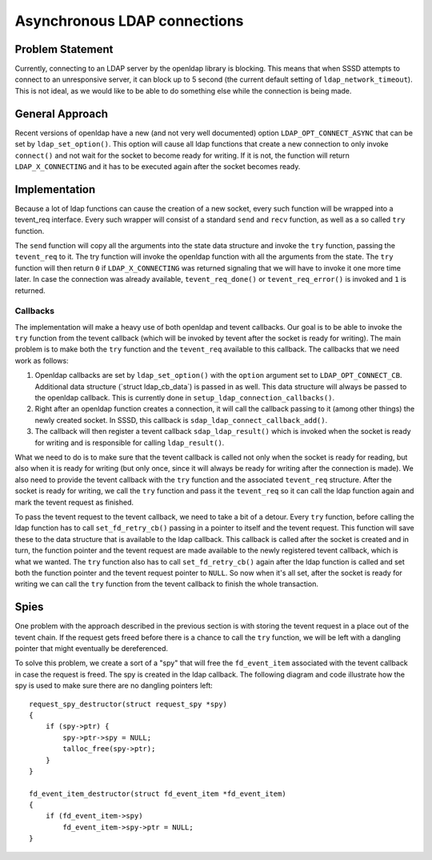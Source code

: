 Asynchronous LDAP connections
=============================

Problem Statement
-----------------

Currently, connecting to an LDAP server by the openldap library is
blocking. This means that when SSSD attempts to connect to an
unresponsive server, it can block up to 5 second (the current default
setting of ``ldap_network_timeout``). This is not ideal, as we would
like to be able to do something else while the connection is being made.

General Approach
----------------

Recent versions of openldap have a new (and not very well documented)
option ``LDAP_OPT_CONNECT_ASYNC`` that can be set by
``ldap_set_option()``. This option will cause all ldap functions that
create a new connection to only invoke ``connect()`` and not wait for
the socket to become ready for writing. If it is not, the function will
return ``LDAP_X_CONNECTING`` and it has to be executed again after the
socket becomes ready.

Implementation
--------------

Because a lot of ldap functions can cause the creation of a new socket,
every such function will be wrapped into a tevent\_req interface. Every
such wrapper will consist of a standard ``send`` and ``recv`` function,
as well as a so called ``try`` function.

The ``send`` function will copy all the arguments into the state data
structure and invoke the ``try`` function, passing the ``tevent_req`` to
it. The try function will invoke the openldap function with all the
arguments from the state. The ``try`` function will then return ``0`` if
``LDAP_X_CONNECTING`` was returned signaling that we will have to invoke
it one more time later. In case the connection was already available,
``tevent_req_done()`` or ``tevent_req_error()`` is invoked and ``1`` is
returned.

Callbacks
~~~~~~~~~

The implementation will make a heavy use of both openldap and tevent
callbacks. Our goal is to be able to invoke the ``try`` function from
the tevent callback (which will be invoked by tevent after the socket is
ready for writing). The main problem is to make both the ``try``
function and the ``tevent_req`` available to this callback. The
callbacks that we need work as follows:

#. Openldap callbacks are set by ``ldap_set_option()`` with the
   ``option`` argument set to ``LDAP_OPT_CONNECT_CB``. Additional data
   structure (\`struct ldap\_cb\_data\`) is passed in as well. This data
   structure will always be passed to the openldap callback. This is
   currently done in ``setup_ldap_connection_callbacks()``.
#. Right after an openldap function creates a connection, it will call
   the callback passing to it (among other things) the newly created
   socket. In SSSD, this callback is
   ``sdap_ldap_connect_callback_add()``.
#. The callback will then register a tevent callback
   ``sdap_ldap_result()`` which is invoked when the socket is ready for
   writing and is responsible for calling ``ldap_result()``.

What we need to do is to make sure that the tevent callback is called
not only when the socket is ready for reading, but also when it is ready
for writing (but only once, since it will always be ready for writing
after the connection is made). We also need to provide the tevent
callback with the ``try`` function and the associated ``tevent_req``
structure. After the socket is ready for writing, we call the ``try``
function and pass it the ``tevent_req`` so it can call the ldap function
again and mark the tevent request as finished.

To pass the tevent request to the tevent callback, we need to take a bit
of a detour. Every ``try`` function, before calling the ldap function
has to call ``set_fd_retry_cb()`` passing in a pointer to itself and the
tevent request. This function will save these to the data structure that
is available to the ldap callback. This callback is called after the
socket is created and in turn, the function pointer and the tevent
request are made available to the newly registered tevent callback,
which is what we wanted. The ``try`` function also has to call
``set_fd_retry_cb()`` again after the ldap function is called and set
both the function pointer and the tevent request pointer to ``NULL``. So
now when it's all set, after the socket is ready for writing we can call
the ``try`` function from the tevent callback to finish the whole
transaction.

Spies
-----

One problem with the approach described in the previous section is with
storing the tevent request in a place out of the tevent chain. If the
request gets freed before there is a chance to call the ``try``
function, we will be left with a dangling pointer that might eventually
be dereferenced.

To solve this problem, we create a sort of a "spy" that will free the
``fd_event_item`` associated with the tevent callback in case the
request is freed. The spy is created in the ldap callback. The following
diagram and code illustrate how the spy is used to make sure there are
no dangling pointers left:

.. raw:: html

   <div class="code">

::

    request_spy_destructor(struct request_spy *spy)
    {
        if (spy->ptr) {
            spy->ptr->spy = NULL;
            talloc_free(spy->ptr);
        }
    }

    fd_event_item_destructor(struct fd_event_item *fd_event_item)
    {
        if (fd_event_item->spy)
            fd_event_item->spy->ptr = NULL;
    }

.. raw:: html

   </div>
